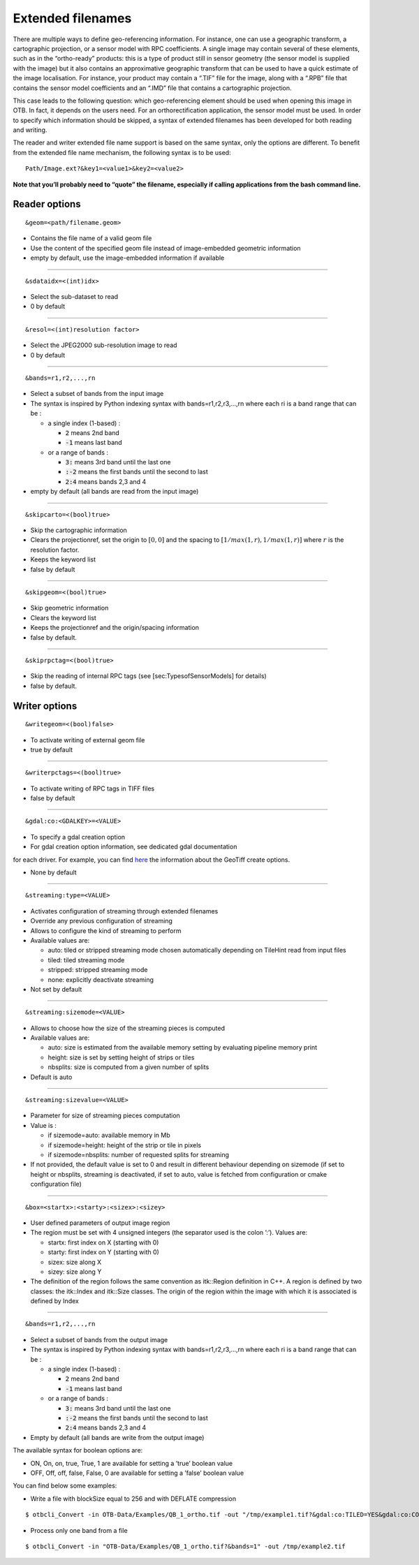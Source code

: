 Extended filenames
================================

There are multiple ways to define geo-referencing information. For
instance, one can use a geographic transform, a cartographic projection,
or a sensor model with RPC coefficients. A single image may contain
several of these elements, such as in the “ortho-ready” products: this
is a type of product still in sensor geometry (the sensor model is
supplied with the image) but it also contains an approximative
geographic transform that can be used to have a quick estimate of the
image localisation. For instance, your product may contain a “.TIF” file
for the image, along with a “.RPB” file that contains the sensor model
coefficients and an “.IMD” file that contains a cartographic projection.

This case leads to the following question: which geo-referencing
element should be used when opening this image in OTB. In
fact, it depends on the users need. For an orthorectification
application, the sensor model must be used. In order to specify which
information should be skipped, a syntax of extended filenames has been
developed for both reading and writing.

The reader and writer extended file name support is based on the same
syntax, only the options are different. To benefit from the extended
file name mechanism, the following syntax is to be used:

::

    Path/Image.ext?&key1=<value1>&key2=<value2>

**Note that you’ll probably need to “quote” the filename, especially if calling
applications from the bash command line.**

Reader options
^^^^^^^^^^^^^^

::

    &geom=<path/filename.geom>

-  Contains the file name of a valid geom file

-  Use the content of the specified geom file instead of
   image-embedded geometric information

-  empty by default, use the image-embedded information if available

-----------------------------------------------

::

    &sdataidx=<(int)idx>

-  Select the sub-dataset to read

-  0 by default

-----------------------------------------------

::

    &resol=<(int)resolution factor>

-  Select the JPEG2000 sub-resolution image to read

-  0 by default

-----------------------------------------------

::

    &bands=r1,r2,...,rn

-  Select a subset of bands from the input image

-  The syntax is inspired by Python indexing syntax with
   bands=r1,r2,r3,...,rn where each ri is a band range that can be :

   -  a single index (1-based) :

      -  :code:`2` means 2nd band

      -  :code:`-1` means last band

   -  or a range of bands :

      -  :code:`3:` means 3rd band until the last one

      -  :code:`:-2` means the first bands until the second to last

      -  :code:`2:4` means bands 2,3 and 4

-  empty by default (all bands are read from the input image)

-----------------------------------------------

::

    &skipcarto=<(bool)true>

-  Skip the cartographic information

-  Clears the projectionref, set the origin to :math:`[0,0]` and the
   spacing to :math:`[1/max(1,r),1/max(1,r)]` where :math:`r` is the resolution
   factor.

-  Keeps the keyword list

-  false by default

-----------------------------------------------

::

    &skipgeom=<(bool)true>

-  Skip geometric information

-  Clears the keyword list

-  Keeps the projectionref and the origin/spacing information

-  false by default.

-----------------------------------------------

::

    &skiprpctag=<(bool)true>

-  Skip the reading of internal RPC tags (see
   [sec:TypesofSensorModels] for details)

-  false by default.

Writer options
^^^^^^^^^^^^^^

::

    &writegeom=<(bool)false>

-  To activate writing of external geom file

-  true by default

-----------------------------------------------

::

    &writerpctags=<(bool)true>

-  To activate writing of RPC tags in TIFF files

-  false by default

-----------------------------------------------

::

       &gdal:co:<GDALKEY>=<VALUE>

-  To specify a gdal creation option

-  For gdal creation option information, see dedicated gdal documentation
for each driver. For example, you can find `here
<http://www.gdal.org/frmt_gtiff.html>`_ the information about the GeoTiff 
create options.

-  None by default

-----------------------------------------------

::

    &streaming:type=<VALUE>

-  Activates configuration of streaming through extended filenames

-  Override any previous configuration of streaming

-  Allows to configure the kind of streaming to perform

-  Available values are:

   -  auto: tiled or stripped streaming mode chosen automatically
      depending on TileHint read from input files

   -  tiled: tiled streaming mode

   -  stripped: stripped streaming mode

   -  none: explicitly deactivate streaming

-  Not set by default

-----------------------------------------------

::

    &streaming:sizemode=<VALUE>

-  Allows to choose how the size of the streaming pieces is computed

-  Available values are:

   -  auto: size is estimated from the available memory setting by
      evaluating pipeline memory print

   -  height: size is set by setting height of strips or tiles

   -  nbsplits: size is computed from a given number of splits

-  Default is auto

-----------------------------------------------

::

    &streaming:sizevalue=<VALUE>

-  Parameter for size of streaming pieces computation

-  Value is :

   -  if sizemode=auto: available memory in Mb

   -  if sizemode=height: height of the strip or tile in pixels

   -  if sizemode=nbsplits: number of requested splits for streaming

-  If not provided, the default value is set to 0 and result in
   different behaviour depending on sizemode (if set to height or
   nbsplits, streaming is deactivated, if set to auto, value is
   fetched from configuration or cmake configuration file)

-----------------------------------------------

::

    &box=<startx>:<starty>:<sizex>:<sizey>

-  User defined parameters of output image region

-  The region must be set with 4 unsigned integers (the separator
   used is the colon ’:’). Values are:

   -  startx: first index on X (starting with 0)

   -  starty: first index on Y (starting with 0)

   -  sizex: size along X

   -  sizey: size along Y

-  The definition of the region follows the same convention as
   itk::Region definition in C++. A region is defined by two classes:
   the itk::Index and itk::Size classes. The origin of the region
   within the image with which it is associated is defined by Index

-----------------------------------------------

::

    &bands=r1,r2,...,rn

-  Select a subset of bands from the output image

-  The syntax is inspired by Python indexing syntax with
   bands=r1,r2,r3,...,rn where each ri is a band range that can be :

   -  a single index (1-based) :

      -  :code:`2` means 2nd band

      -  :code:`-1` means last band

   -  or a range of bands :

      -  :code:`3:` means 3rd band until the last one

      -  :code:`:-2` means the first bands until the second to last

      -  :code:`2:4` means bands 2,3 and 4

-  Empty by default (all bands are write from the output image)

The available syntax for boolean options are:

-  ON, On, on, true, True, 1 are available for setting a ’true’ boolean
   value

-  OFF, Off, off, false, False, 0 are available for setting a ’false’
   boolean value

You can find below some examples:

- Write a file with blockSize equal to 256 and with DEFLATE compression

::

    $ otbcli_Convert -in OTB-Data/Examples/QB_1_ortho.tif -out "/tmp/example1.tif?&gdal:co:TILED=YES&gdal:co:COMPRESS=DEFLATE"

- Process only one band from a file

::

    $ otbcli_Convert -in "OTB-Data/Examples/QB_1_ortho.tif?&bands=1" -out /tmp/example2.tif
